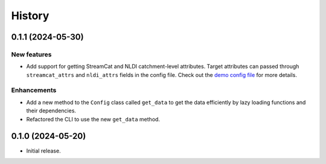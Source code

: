 =======
History
=======

0.1.1 (2024-05-30)
------------------

New features
~~~~~~~~~~~~
- Add support for getting StreamCat and NLDI catchment-level attributes.
  Target attributes can passed through ``streamcat_attrs`` and ``nldi_attrs``
  fields in the config file. Check out the
  `demo config file <https://github.com/hyriver/hysetter/blob/main/config_demo.yml>`__
  for more details.

Enhancements
~~~~~~~~~~~~
- Add a new method to the ``Config`` class called ``get_data`` to get the
  data efficiently by lazy loading functions and their dependencies.
- Refactored the CLI to use the new ``get_data`` method.

0.1.0 (2024-05-20)
------------------

- Initial release.
